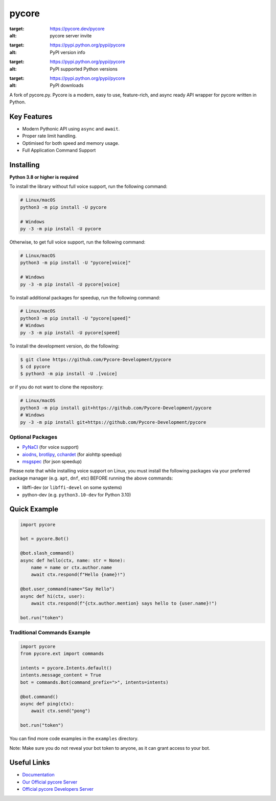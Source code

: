 pycore
======

.. image:: https://img.shields.io/pycore/881207955029110855?label=pycore&style=for-the-badge&logo=pycore&color=5865F2&logoColor=white
:target: https://pycore.dev/pycore
:alt: pycore server invite
.. image:: https://img.shields.io/pypi/v/pycore.svg?style=for-the-badge&logo=pypi&color=yellowgreen&logoColor=white
:target: https://pypi.python.org/pypi/pycore
:alt: PyPI version info
.. image:: https://img.shields.io/pypi/pyversions/pycore.svg?style=for-the-badge&logo=python&logoColor=white
:target: https://pypi.python.org/pypi/pycore
:alt: PyPI supported Python versions
.. image:: https://img.shields.io/pypi/dm/pycore?color=blueviolet&logo=pypi&logoColor=white&style=for-the-badge
:target: https://pypi.python.org/pypi/pycore
:alt: PyPI downloads

A fork of pycore.py. Pycore is a modern, easy to use, feature-rich, and async ready API wrapper for pycore written in Python.

Key Features
------------

- Modern Pythonic API using ``async`` and ``await``.
- Proper rate limit handling.
- Optimised for both speed and memory usage.
- Full Application Command Support

Installing
----------

**Python 3.8 or higher is required**

To install the library without full voice support, run the following command:

.. code:: sh

    # Linux/macOS
    python3 -m pip install -U pycore

    # Windows
    py -3 -m pip install -U pycore

Otherwise, to get full voice support, run the following command:

.. code:: sh

    # Linux/macOS
    python3 -m pip install -U "pycore[voice]"

    # Windows
    py -3 -m pip install -U pycore[voice]

To install additional packages for speedup, run the following command:

.. code:: sh

    # Linux/macOS
    python3 -m pip install -U "pycore[speed]"
    # Windows
    py -3 -m pip install -U pycore[speed]


To install the development version, do the following:

.. code:: sh

    $ git clone https://github.com/Pycore-Development/pycore
    $ cd pycore
    $ python3 -m pip install -U .[voice]

or if you do not want to clone the repository:

.. code:: sh

    # Linux/macOS
    python3 -m pip install git+https://github.com/Pycore-Development/pycore
    # Windows
    py -3 -m pip install git+https://github.com/Pycore-Development/pycore


Optional Packages
~~~~~~~~~~~~~~~~~

* `PyNaCl <https://pypi.org/project/PyNaCl/>`__ (for voice support)
* `aiodns <https://pypi.org/project/aiodns/>`__, `brotlipy <https://pypi.org/project/brotlipy/>`__, `cchardet <https://pypi.org/project/cchardet/>`__ (for aiohttp speedup)
* `msgspec <https://pypi.org/project/msgspec/>`__ (for json speedup)

Please note that while installing voice support on Linux, you must install the following packages via your preferred package manager (e.g. ``apt``, ``dnf``, etc) BEFORE running the above commands:

* libffi-dev (or ``libffi-devel`` on some systems)
* python-dev (e.g. ``python3.10-dev`` for Python 3.10)

Quick Example
-------------

.. code:: py

    import pycore

    bot = pycore.Bot()

    @bot.slash_command()
    async def hello(ctx, name: str = None):
        name = name or ctx.author.name
        await ctx.respond(f"Hello {name}!")

    @bot.user_command(name="Say Hello")
    async def hi(ctx, user):
        await ctx.respond(f"{ctx.author.mention} says hello to {user.name}!")

    bot.run("token")

Traditional Commands Example
~~~~~~~~~~~~~~~~~~~~~~~~~~~~

.. code:: py

    import pycore
    from pycore.ext import commands

    intents = pycore.Intents.default()
    intents.message_content = True
    bot = commands.Bot(command_prefix=">", intents=intents)

    @bot.command()
    async def ping(ctx):
        await ctx.send("pong")

    bot.run("token")

You can find more code examples in the ``examples`` directory.

Note: Make sure you do not reveal your bot token to anyone, as it can grant access to your bot.

Useful Links
------------

- `Documentation <https://docs.pycore.dev/en/master/index.html>`_
- `Our Official pycore Server <https://pycore.dev/pycore>`_
- `Official pycore Developers Server <https://google.com>`_
